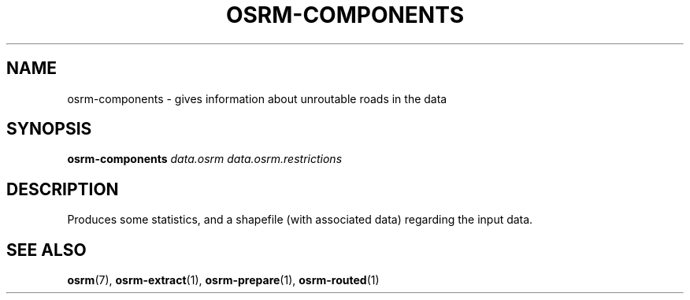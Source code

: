 .TH OSRM-COMPONENTS 1 "July  4, 2013" osrm-components "Open Source Rouing Machine"
.SH NAME
osrm-components \- gives information about unroutable roads in the data
.SH SYNOPSIS
.B osrm-components
.I data.osrm
.I data.osrm.restrictions
.SH DESCRIPTION
Produces some statistics, and a shapefile (with associated data) regarding the input data.
.SH SEE ALSO
.BR osrm (7),
.BR osrm-extract (1),
.BR osrm-prepare (1),
.BR osrm-routed (1)
